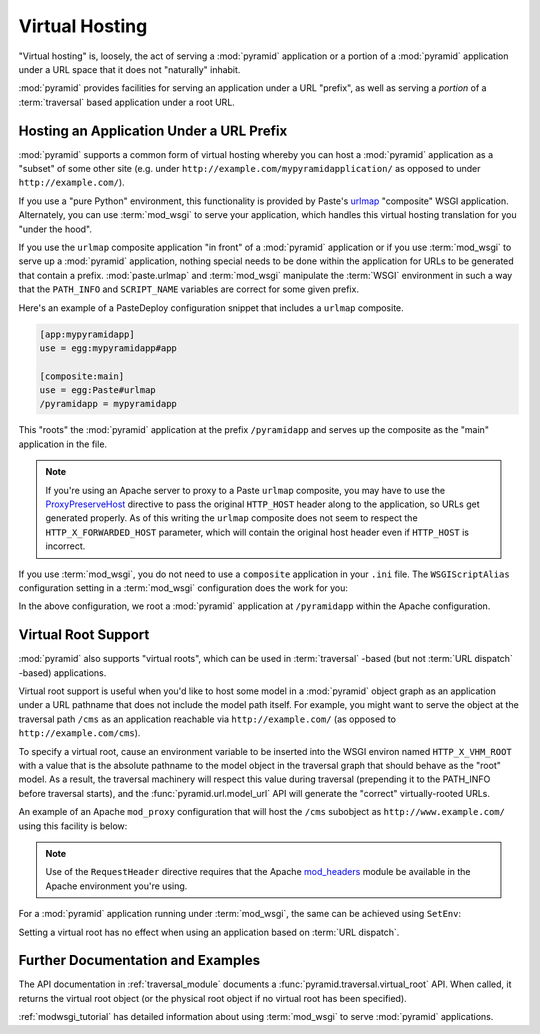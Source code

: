 .. index::
   single: virtual hosting

.. _vhosting_chapter:

Virtual Hosting
===============

"Virtual hosting" is, loosely, the act of serving a :mod:`pyramid`
application or a portion of a :mod:`pyramid` application under a
URL space that it does not "naturally" inhabit.

:mod:`pyramid` provides facilities for serving an application under
a URL "prefix", as well as serving a *portion* of a :term:`traversal`
based application under a root URL.

Hosting an Application Under a URL Prefix
-----------------------------------------

:mod:`pyramid` supports a common form of virtual hosting whereby you
can host a :mod:`pyramid` application as a "subset" of some other site
(e.g. under ``http://example.com/mypyramidapplication/`` as opposed to
under ``http://example.com/``).

If you use a "pure Python" environment, this functionality is provided
by Paste's `urlmap <http://pythonpaste.org/modules/urlmap.html>`_
"composite" WSGI application.  Alternately, you can use
:term:`mod_wsgi` to serve your application, which handles this virtual
hosting translation for you "under the hood".

If you use the ``urlmap`` composite application "in front" of a
:mod:`pyramid` application or if you use :term:`mod_wsgi` to serve
up a :mod:`pyramid` application, nothing special needs to be done
within the application for URLs to be generated that contain a
prefix. :mod:`paste.urlmap` and :term:`mod_wsgi` manipulate the
:term:`WSGI` environment in such a way that the ``PATH_INFO`` and
``SCRIPT_NAME`` variables are correct for some given prefix.

Here's an example of a PasteDeploy configuration snippet that includes
a ``urlmap`` composite.

.. code-block:: ini

  [app:mypyramidapp]
  use = egg:mypyramidapp#app

  [composite:main]
  use = egg:Paste#urlmap
  /pyramidapp = mypyramidapp

This "roots" the :mod:`pyramid` application at the prefix
``/pyramidapp`` and serves up the composite as the "main" application
in the file.

.. note:: If you're using an Apache server to proxy to a Paste
   ``urlmap`` composite, you may have to use the `ProxyPreserveHost
   <http://httpd.apache.org/docs/2.2/mod/mod_proxy.html#proxypreservehost>`_
   directive to pass the original ``HTTP_HOST`` header along to the
   application, so URLs get generated properly.  As of this writing
   the ``urlmap`` composite does not seem to respect the
   ``HTTP_X_FORWARDED_HOST`` parameter, which will contain the
   original host header even if ``HTTP_HOST`` is incorrect.

If you use :term:`mod_wsgi`, you do not need to use a ``composite``
application in your ``.ini`` file.  The ``WSGIScriptAlias``
configuration setting in a :term:`mod_wsgi` configuration does the
work for you:

.. code-block:: apache
   :linenos:

   WSGIScriptAlias /pyramidapp /Users/chrism/projects/modwsgi/env/pyramid.wsgi

In the above configuration, we root a :mod:`pyramid` application at
``/pyramidapp`` within the Apache configuration.

.. index::
   single: virtual root

Virtual Root Support
--------------------

:mod:`pyramid` also supports "virtual roots", which can be used in
:term:`traversal` -based (but not :term:`URL dispatch` -based)
applications.

Virtual root support is useful when you'd like to host some model in a
:mod:`pyramid` object graph as an application under a URL pathname
that does not include the model path itself.  For example, you might
want to serve the object at the traversal path ``/cms`` as an
application reachable via ``http://example.com/`` (as opposed to
``http://example.com/cms``).

To specify a virtual root, cause an environment variable to be
inserted into the WSGI environ named ``HTTP_X_VHM_ROOT`` with a value
that is the absolute pathname to the model object in the traversal
graph that should behave as the "root" model.  As a result, the
traversal machinery will respect this value during traversal
(prepending it to the PATH_INFO before traversal starts), and the
:func:`pyramid.url.model_url` API will generate the "correct"
virtually-rooted URLs.

An example of an Apache ``mod_proxy`` configuration that will host the
``/cms`` subobject as ``http://www.example.com/`` using this facility
is below:

.. code-block:: apache
   :linenos:

    NameVirtualHost *:80

    <VirtualHost *:80>
      ServerName www.example.com
      RewriteEngine On
      RewriteRule ^/(.*) http://127.0.0.1:6543/$1 [L,P]
      ProxyPreserveHost on
      RequestHeader add X-Vhm-Root /cms
    </VirtualHost>

.. note:: Use of the ``RequestHeader`` directive requires that the
   Apache `mod_headers
   <http://httpd.apache.org/docs/2.2/mod/mod_headers.html>`_ module be
   available in the Apache environment you're using.

For a :mod:`pyramid` application running under :term:`mod_wsgi`,
the same can be achieved using ``SetEnv``:

.. code-block:: apache
   :linenos:

    <Location />
      SetEnv HTTP_X_VHM_ROOT /cms
    </Location>

Setting a virtual root has no effect when using an application based
on :term:`URL dispatch`.

Further Documentation and Examples
----------------------------------

The API documentation in :ref:`traversal_module` documents a
:func:`pyramid.traversal.virtual_root` API.  When called, it
returns the virtual root object (or the physical root object if no
virtual root has been specified).

:ref:`modwsgi_tutorial` has detailed information about using
:term:`mod_wsgi` to serve :mod:`pyramid` applications.

